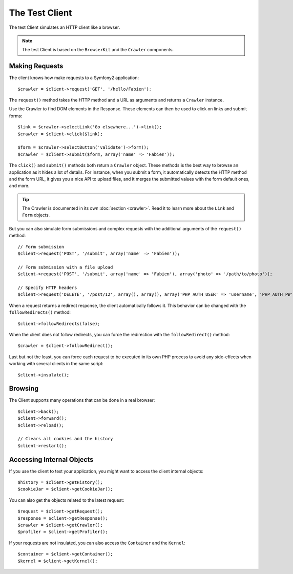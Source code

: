 .. index::
   single: Tests; Client

The Test Client
===============

The test Client simulates an HTTP client like a browser.

.. note::
   The test Client is based on the ``BrowserKit`` and the ``Crawler`` components.

Making Requests
---------------

The client knows how make requests to a Symfony2 application::

    $crawler = $client->request('GET', '/hello/Fabien');

The ``request()`` method takes the HTTP method and a URL as arguments and
returns a ``Crawler`` instance.

Use the Crawler to find DOM elements in the Response. These elements can then
be used to click on links and submit forms::

    $link = $crawler->selectLink('Go elsewhere...')->link();
    $crawler = $client->click($link);

    $form = $crawler->selectButton('validate')->form();
    $crawler = $client->submit($form, array('name' => 'Fabien'));

The ``click()`` and ``submit()`` methods both return a ``Crawler`` object. These
methods is the best way to browse an application as it hides a lot of details.
For instance, when you submit a form, it automatically detects the HTTP method
and the form URL, it gives you a nice API to upload files, and it merges the
submitted values with the form default ones, and more.

.. tip::
   The Crawler is documented in its own :doc:`section <crawler>`. Read it to 
   learn more about the ``Link`` and ``Form`` objects.

But you can also simulate form submissions and complex requests with the
additional arguments of the ``request()`` method::

    // Form submission
    $client->request('POST', '/submit', array('name' => 'Fabien'));

    // Form submission with a file upload
    $client->request('POST', '/submit', array('name' => 'Fabien'), array('photo' => '/path/to/photo'));

    // Specify HTTP headers
    $client->request('DELETE', '/post/12', array(), array(), array('PHP_AUTH_USER' => 'username', 'PHP_AUTH_PW' => 'pa$$word'));

When a request returns a redirect response, the client automatically follows
it. This behavior can be changed with the ``followRedirects()`` method::

    $client->followRedirects(false);

When the client does not follow redirects, you can force the redirection with
the ``followRedirect()`` method::

    $crawler = $client->followRedirect();

Last but not the least, you can force each request to be executed in its own
PHP process to avoid any side-effects when working with several clients in the
same script::

    $client->insulate();

Browsing
--------

The Client supports many operations that can be done in a real browser::

    $client->back();
    $client->forward();
    $client->reload();

    // Clears all cookies and the history
    $client->restart();

Accessing Internal Objects
--------------------------

If you use the client to test your application, you might want to access the
client internal objects::

    $history = $client->getHistory();
    $cookieJar = $client->getCookieJar();

You can also get the objects related to the latest request::

    $request = $client->getRequest();
    $response = $client->getResponse();
    $crawler = $client->getCrawler();
    $profiler = $client->getProfiler();

If your requests are not insulated, you can also access the ``Container`` and
the ``Kernel``::

    $container = $client->getContainer();
    $kernel = $client->getKernel();
